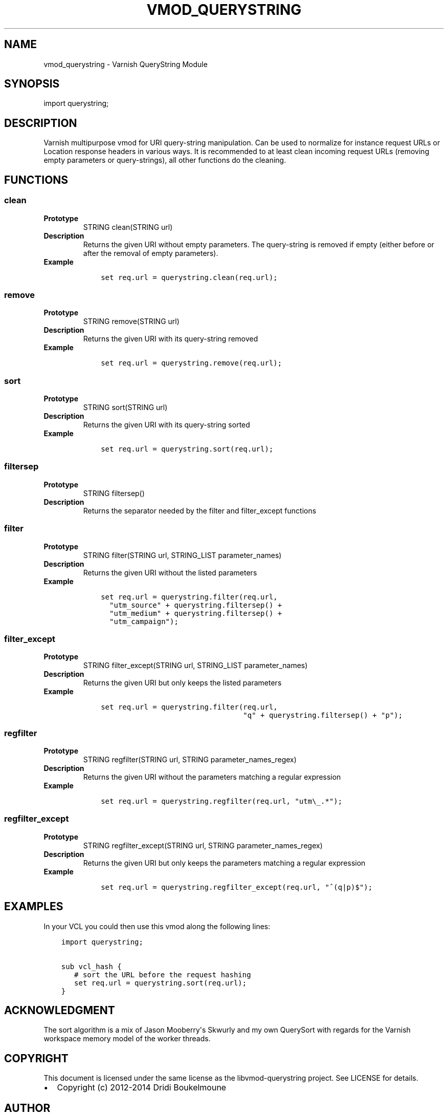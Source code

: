 .\" Man page generated from reStructuredText.
.
.TH VMOD_QUERYSTRING 3 "2012-06-18" "0.2" ""
.SH NAME
vmod_querystring \- Varnish QueryString Module
.
.nr rst2man-indent-level 0
.
.de1 rstReportMargin
\\$1 \\n[an-margin]
level \\n[rst2man-indent-level]
level margin: \\n[rst2man-indent\\n[rst2man-indent-level]]
-
\\n[rst2man-indent0]
\\n[rst2man-indent1]
\\n[rst2man-indent2]
..
.de1 INDENT
.\" .rstReportMargin pre:
. RS \\$1
. nr rst2man-indent\\n[rst2man-indent-level] \\n[an-margin]
. nr rst2man-indent-level +1
.\" .rstReportMargin post:
..
.de UNINDENT
. RE
.\" indent \\n[an-margin]
.\" old: \\n[rst2man-indent\\n[rst2man-indent-level]]
.nr rst2man-indent-level -1
.\" new: \\n[rst2man-indent\\n[rst2man-indent-level]]
.in \\n[rst2man-indent\\n[rst2man-indent-level]]u
..
.\" libvmod-querystring - querystring manipulation module for Varnish
.\" 
.\" libvmod-querystring - querystring manipulation module for Varnish
.\" 
.\" Copyright (C) 2012-2014, Dridi Boukelmoune <dridi.boukelmoune@gmail.com>
.\" All rights reserved.
.\" 
.\" Redistribution and use in source and binary forms, with or without
.\" modification, are permitted provided that the following conditions
.\" are met:
.\" 
.\" 1. Redistributions of source code must retain the above
.\"    copyright notice, this list of conditions and the following
.\"    disclaimer.
.\" 2. Redistributions in binary form must reproduce the above
.\"    copyright notice, this list of conditions and the following
.\"    disclaimer in the documentation and/or other materials
.\"    provided with the distribution.
.\" 
.\" THIS SOFTWARE IS PROVIDED BY THE COPYRIGHT HOLDERS AND CONTRIBUTORS
.\" "AS IS" AND ANY EXPRESS OR IMPLIED WARRANTIES, INCLUDING, BUT NOT
.\" LIMITED TO, THE IMPLIED WARRANTIES OF MERCHANTABILITY AND FITNESS
.\" FOR A PARTICULAR PURPOSE ARE DISCLAIMED. IN NO EVENT SHALL THE
.\" COPYRIGHT OWNER OR CONTRIBUTORS BE LIABLE FOR ANY DIRECT, INDIRECT,
.\" INCIDENTAL, SPECIAL, EXEMPLARY, OR CONSEQUENTIAL DAMAGES
.\" (INCLUDING, BUT NOT LIMITED TO, PROCUREMENT OF SUBSTITUTE GOODS OR
.\" SERVICES; LOSS OF USE, DATA, OR PROFITS; OR BUSINESS INTERRUPTION)
.\" HOWEVER CAUSED AND ON ANY THEORY OF LIABILITY, WHETHER IN CONTRACT,
.\" STRICT LIABILITY, OR TORT (INCLUDING NEGLIGENCE OR OTHERWISE)
.\" ARISING IN ANY WAY OUT OF THE USE OF THIS SOFTWARE, EVEN IF ADVISED
.\" OF THE POSSIBILITY OF SUCH DAMAGE.
.
.SH SYNOPSIS
.sp
import querystring;
.SH DESCRIPTION
.sp
Varnish multipurpose vmod for URI query\-string manipulation. Can be used to
normalize for instance request URLs or Location response headers in various
ways. It is recommended to at least clean incoming request URLs (removing empty
parameters or query\-strings), all other functions do the cleaning.
.SH FUNCTIONS
.SS clean
.INDENT 0.0
.TP
.B Prototype
STRING clean(STRING url)
.TP
.B Description
Returns the given URI without empty parameters. The query\-string is removed
if empty (either before or after the removal of empty parameters).
.TP
.B Example
.INDENT 7.0
.INDENT 3.5
.sp
.nf
.ft C
set req.url = querystring.clean(req.url);
.ft P
.fi
.UNINDENT
.UNINDENT
.UNINDENT
.SS remove
.INDENT 0.0
.TP
.B Prototype
STRING remove(STRING url)
.TP
.B Description
Returns the given URI with its query\-string removed
.TP
.B Example
.INDENT 7.0
.INDENT 3.5
.sp
.nf
.ft C
set req.url = querystring.remove(req.url);
.ft P
.fi
.UNINDENT
.UNINDENT
.UNINDENT
.SS sort
.INDENT 0.0
.TP
.B Prototype
STRING sort(STRING url)
.TP
.B Description
Returns the given URI with its query\-string sorted
.TP
.B Example
.INDENT 7.0
.INDENT 3.5
.sp
.nf
.ft C
set req.url = querystring.sort(req.url);
.ft P
.fi
.UNINDENT
.UNINDENT
.UNINDENT
.SS filtersep
.INDENT 0.0
.TP
.B Prototype
STRING filtersep()
.TP
.B Description
Returns the separator needed by the filter and filter_except functions
.UNINDENT
.SS filter
.INDENT 0.0
.TP
.B Prototype
STRING filter(STRING url, STRING_LIST parameter_names)
.TP
.B Description
Returns the given URI without the listed parameters
.TP
.B Example
.INDENT 7.0
.INDENT 3.5
.sp
.nf
.ft C
set req.url = querystring.filter(req.url,
  "utm_source" + querystring.filtersep() +
  "utm_medium" + querystring.filtersep() +
  "utm_campaign");
.ft P
.fi
.UNINDENT
.UNINDENT
.UNINDENT
.SS filter_except
.INDENT 0.0
.TP
.B Prototype
STRING filter_except(STRING url, STRING_LIST parameter_names)
.TP
.B Description
Returns the given URI but only keeps the listed parameters
.TP
.B Example
.INDENT 7.0
.INDENT 3.5
.sp
.nf
.ft C
set req.url = querystring.filter(req.url,
                                 "q" + querystring.filtersep() + "p");
.ft P
.fi
.UNINDENT
.UNINDENT
.UNINDENT
.SS regfilter
.INDENT 0.0
.TP
.B Prototype
STRING regfilter(STRING url, STRING parameter_names_regex)
.TP
.B Description
Returns the given URI without the parameters matching a regular expression
.TP
.B Example
.INDENT 7.0
.INDENT 3.5
.sp
.nf
.ft C
set req.url = querystring.regfilter(req.url, "utm\e_.*");
.ft P
.fi
.UNINDENT
.UNINDENT
.UNINDENT
.SS regfilter_except
.INDENT 0.0
.TP
.B Prototype
STRING regfilter_except(STRING url, STRING parameter_names_regex)
.TP
.B Description
Returns the given URI but only keeps the parameters matching a regular
expression
.TP
.B Example
.INDENT 7.0
.INDENT 3.5
.sp
.nf
.ft C
set req.url = querystring.regfilter_except(req.url, "^(q|p)$");
.ft P
.fi
.UNINDENT
.UNINDENT
.UNINDENT
.SH EXAMPLES
.sp
In your VCL you could then use this vmod along the following lines:
.INDENT 0.0
.INDENT 3.5
.sp
.nf
.ft C
import querystring;

sub vcl_hash {
   # sort the URL before the request hashing
   set req.url = querystring.sort(req.url);
}
.ft P
.fi
.UNINDENT
.UNINDENT
.SH ACKNOWLEDGMENT
.sp
The sort algorithm is a mix of Jason Mooberry\(aqs Skwurly and my own QuerySort
with regards for the Varnish workspace memory model of the worker threads.
.SH COPYRIGHT
.sp
This document is licensed under the same license as the
libvmod\-querystring project. See LICENSE for details.
.INDENT 0.0
.IP \(bu 2
Copyright (c) 2012\-2014 Dridi Boukelmoune
.UNINDENT
.SH AUTHOR
Dridi Boukelmoune
.\" Generated by docutils manpage writer.
.
